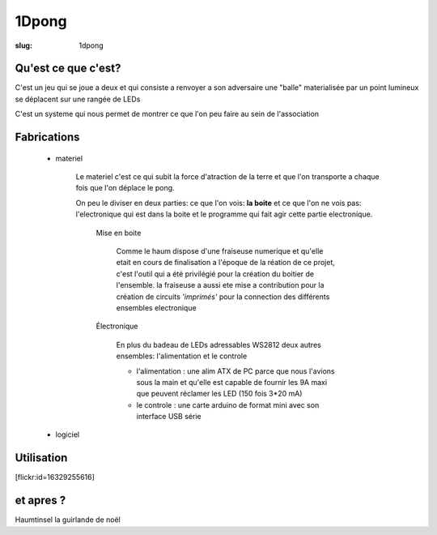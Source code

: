 ======
1Dpong
======

:slug: 1dpong

Qu'est ce que c'est?
====================

C'est un jeu qui se joue a deux et qui consiste a renvoyer a son adversaire une "balle" materialisée par un point lumineux se déplacent sur une rangée de LEDs

C'est un systeme qui nous permet de montrer ce que l'on peu faire au sein de l'association


Fabrications
============

    - materiel

        Le materiel c'est ce qui subit la force d'atraction de la terre et que l'on transporte a chaque fois que l'on déplace le pong.

        On peu le diviser en deux parties: ce que l'on vois: **la boite** et ce que l'on ne vois pas:  l'electronique qui est dans la boite et le programme qui fait agir cette partie electronique.

			Mise en boite

				Comme le haum dispose d'une fraiseuse numerique et qu'elle etait en cours de finalisation a l'époque de la réation de ce projet, c'est l'outil qui a été privilégié pour la création du boitier de l'ensemble. la fraiseuse a aussi ete mise a contribution pour la création de circuits *'imprimés'* pour la connection des différents ensembles electronique

			Électronique

				En plus du badeau de LEDs adressables WS2812  deux autres ensembles: l'alimentation et le controle

				-	l'alimentation : une alim ATX de PC parce que nous l'avions sous la main et qu'elle est capable de fournir les 9A maxi que peuvent réclamer les LED (150 fois 3*20 mA)
				-	le controle : une carte arduino de format mini avec son interface USB série


    - logiciel

Utilisation
===========

[flickr:id=16329255616]

et apres ?
==========

Haumtinsel la guirlande de noël
